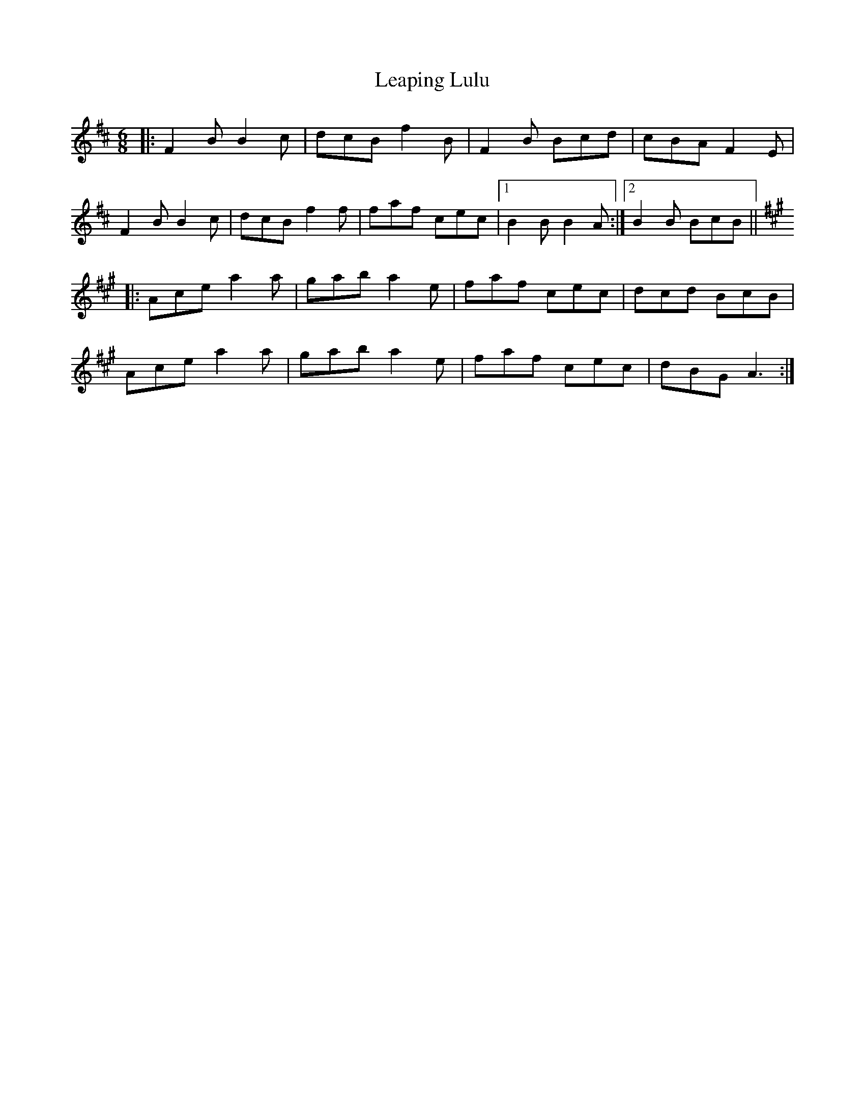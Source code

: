 X: 23220
T: Leaping Lulu
R: jig
M: 6/8
K: Bminor
|:F2B B2c|dcB f2B|F2B Bcd|cBA F2E|
F2B B2c|dcB f2f|faf cec|1 B2B B2A:|2 B2B BcB||
K: Amaj
|:Ace a2a|gab a2e|faf cec|dcd BcB|
Ace a2a|gab a2e|faf cec|dBG A3:|

